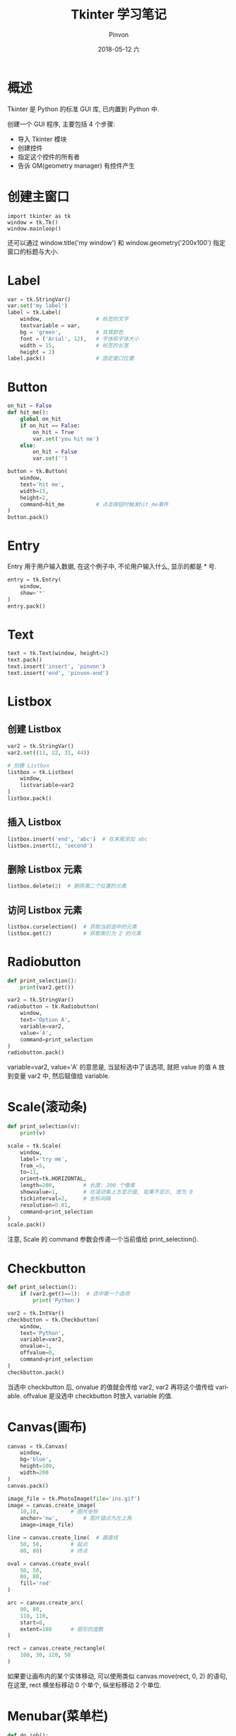 #+TITLE:       Tkinter 学习笔记
#+AUTHOR:      Pinvon
#+EMAIL:       pinvon@Inspiron
#+DATE:        2018-05-12 六

#+URI:         /blog/Python/%y/%m/%d/%t/ Or /blog/Python/%t/
#+TAGS:        Python
#+DESCRIPTION: <Add description here>

#+LANGUAGE:    en
#+OPTIONS:     H:4 num:nil toc:t \n:nil ::t |:t ^:nil -:nil f:t *:t <:t

* 概述

Tkinter 是 Python 的标准 GUI 库, 已内置到 Python 中.

创建一个 GUI 程序, 主要包括 4 个步骤:
- 导入 Tkinter 模块
- 创建控件
- 指定这个控件的所有者
- 告诉 GM(geometry manager) 有控件产生

* 创建主窗口

#+BEGIN_SRC Shell
import tkinter as tk
window = tk.Tk()
window.mainloop()
#+END_SRC

还可以通过 window.title('my window') 和 window.geometry('200x100') 指定窗口的标题与大小.

* Label

#+BEGIN_SRC Python
var = tk.StringVar()
var.set('my label')
label = tk.Label(
    window,					# 标签的文字
    textvariable = var,		
    bg = 'green',			# 背景颜色
    font = ('Arial', 12),	# 字体和字体大小
    width = 15,				# 标签的长宽
    height = 2)
label.pack()				# 固定窗口位置
#+END_SRC

* Button

#+BEGIN_SRC Python
on_hit = False
def hit_me():
    global on_hit
    if on_hit == False:
        on_hit = True
        var.set('you hit me')
    else:
        on_hit = False
        var.set('')

button = tk.Button(
    window,
    text='hit me',
    width=15,
    height=2,
    command=hit_me			# 点击按钮时触发hit_me事件
)
button.pack()
#+END_SRC

* Entry

Entry 用于用户输入数据, 在这个例子中, 不论用户输入什么, 显示的都是 * 号.
#+BEGIN_SRC Python
entry = tk.Entry(
    window,
    show='*'
)
entry.pack()
#+END_SRC

* Text

#+BEGIN_SRC Python
text = tk.Text(window, height=2)
text.pack()
text.insert('insert', 'pinvon')
text.insert('end', 'pinvon-end')
#+END_SRC

* Listbox

** 创建 Listbox

#+BEGIN_SRC Python
var2 = tk.StringVar()
var2.set((11, 22, 33, 44))

# 创建 Listbox
listbox = tk.Listbox(
    window,
    listvariable=var2
)
listbox.pack()
#+END_SRC

** 插入 Listbox

#+BEGIN_SRC Python
listbox.insert('end', 'abc')  # 在末尾添加 abc
listbox.insert(2, 'second')
#+END_SRC

** 删除 Listbox 元素

#+BEGIN_SRC Python
listbox.delete(2)  # 删除第二个位置的元素
#+END_SRC

** 访问 Listbox 元素

#+BEGIN_SRC Python
listbox.curselection()  # 获取当前选中的元素
listbox.get(2)			# 获取索引为 2 的元素
#+END_SRC

* Radiobutton

#+BEGIN_SRC Python
def print_selection():
    print(var2.get())

var2 = tk.StringVar()
radiobutton = tk.Radiobutton(
    window,
    text='Option A',
    variable=var2,
    value='A',
    command=print_selection
)
radiobutton.pack()
#+END_SRC
variable=var2, value='A' 的意思是, 当鼠标选中了该选项, 就把 value 的值 A 放到变量 var2 中, 然后赋值给 variable.

* Scale(滚动条)

#+BEGIN_SRC Python
def print_selection(v):
    print(v)

scale = tk.Scale(
    window,
    label='try me',
    from_=5,
    to=11,
    orient=tk.HORIZONTAL,
    length=200,			# 长度: 200 个像素
    showvalue=1,		# 在滚动条上方显示值, 如果不显示, 改为 0
    tickinterval=2,		# 坐标间隔
    resolution=0.01,
    command=print_selection
)
scale.pack()
#+END_SRC
注意, Scale 的 command 参数会传递一个当前值给 print_selection().

* Checkbutton

#+BEGIN_SRC Python
def print_selection():
    if (var2.get()==1):  # 选中第一个选项
        print('Python')

var2 = tk.IntVar()
checkbutton = tk.Checkbutton(
    window,
    text='Python',
    variable=var2,
    onvalue=1,
    offvalue=0,
    command=print_selection
)
checkbutton.pack()
#+END_SRC
当选中 checkbutton 后, onvalue 的值就会传给 var2, var2 再将这个值传给 variable. offvalue 是没选中 checkbutton 时放入 variable 的值.

* Canvas(画布)

#+BEGIN_SRC Python
canvas = tk.Canvas(
    window,
    bg='blue',
    height=100,
    width=200
)
canvas.pack()

image_file = tk.PhotoImage(file='ins.gif')
image = canvas.create_image(
    10,10,		    # 图片坐标
    anchor='nw',	    # 图片锚点为左上角
    image=image_file)

line = canvas.create_line(	# 画直线
    50, 50,			# 起点
    80, 80)			# 终点

oval = canvas.create_oval(
    50, 50,
    80, 80,
    fill='red'
)

arc = canvas.create_arc(
    80, 80,
    110, 110,
    start=0,
    extent=180		# 扇形的度数
)

rect = canvas.create_rectangle(
    100, 30, 120, 50
)
#+END_SRC

如果要让画布内的某个实体移动, 可以使用类似 canvas.move(rect, 0, 2) 的语句, 在这里, rect 横坐标移动 0 个单个, 纵坐标移动 2 个单位.

* Menubar(菜单栏)

#+BEGIN_SRC Python
def do_job():
    print('do_job')
menubar = tk.Menu(window)
filemenu = tk.Menu(menubar, tearoff=0)
menubar.add_cascade(label='File', menu=filemenu)
filemenu.add_command(label='New', command=do_job)
filemenu.add_command(label='Open', command=do_job)
filemenu.add_command(label='Save', command=do_job)
filemenu.add_separator()
filemenu.add_command(label='Exit', command=window.quit)

submenu = tk.Menu(filemenu)	# 子菜单
filemenu.add_cascade(label='Import', menu=submenu, underline=0)
submenu.add_command(label='Submenu1', command=do_job)
window.config(menu=menubar)
#+END_SRC

* Frame

我们可以把 Frame 看成是一个容器. 可以在容器上放其他控件(包括另一个 Frame), 最后将 Frame 加载到 Window 即可.

#+BEGIN_SRC Python
frm = tk.Frame(window)
frm.pack()

frm1 = tk.Frame(frm)
frm2 = tk.Frame(frm)

frm1.pack(side='left')
frm2.pack(side='right')

tk.Label(frm, text='frm').pack()
tk.Label(frm1, text='frm1').pack()
tk.Label(frm2, text='frm2').pack()
#+END_SRC

* messagebox

要使用 messagebox, 需要使用语句
#+BEGIN_SRC Python
import tkinter.messagebox
#+END_SRC
引入.

使用:
#+BEGIN_SRC Python
def hit_me():
    tk.messagebox.showinfo(title='Hi', message='pinvon')
tk.Button(
    window,
    text='hit me',
    command=hit_me
).pack()
#+END_SRC

* pack, grid, place

我们可以通过 pack, grid, place 这三个方法来设置控件的位置.

** pack

#+BEGIN_SRC Python
tk.Label(window, text='1').pack(side='top')
#+END_SRC
pack() 的 side 还可以有 bottom, left, right 这些属性.

** grid

#+BEGIN_SRC Python
for i in range(4):
    for j in range(3):
        tk.Label(window, text=1).grid(
                row=i,
                column=j,
                padx=10,
                pady=10)
#+END_SRC
上面的代码创建了一个四行三列的表格, grid 通过表格的形式定位.

** place

place 是直接以坐标为单位进行定位的.

#+BEGIN_SRC Python
tk.Label(
	window,
	text='1'
).place(
	x=20,
	y=10,
	anchor='nw'
)
#+END_SRC
